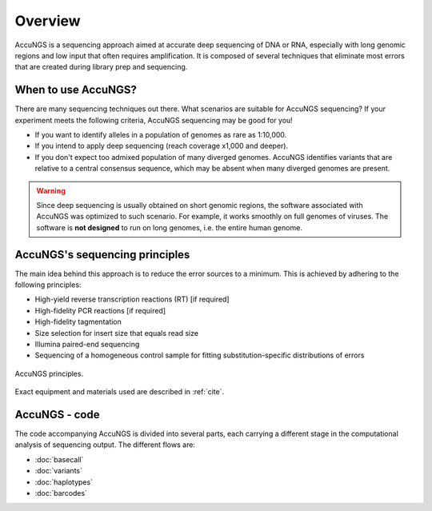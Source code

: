 Overview
========

AccuNGS is a sequencing approach aimed at accurate deep sequencing of DNA or RNA,
especially with long genomic regions and low input that often requires amplification. 
It is composed of several techniques that eliminate most errors that are 
created during library prep and sequencing. 

When to use AccuNGS?
^^^^^^^^^^^^^^^^^^^^
There are many sequencing techniques out there. What scenarios are suitable
for AccuNGS sequencing? If your experiment meets the following criteria,
AccuNGS sequencing may be good for you!

* If you want to identify alleles in a population of genomes as rare as 1:10,000.

* If you intend to apply deep sequencing (reach coverage x1,000 and deeper).

* If you don't expect too admixed population of many diverged genomes. 
  AccuNGS identifies variants that are relative to a central consensus sequence, 
  which may be absent when many diverged genomes are present.

.. warning:: 
    Since deep sequencing is usually obtained on short genomic regions, the software
    associated with AccuNGS was optimized to such scenario. For example, it works 
    smoothly on full genomes of viruses. The software is **not designed** to run on 
    long genomes, i.e. the entire human genome. 

AccuNGS's sequencing principles
^^^^^^^^^^^^^^^^^^^^^^^^^^^^^^^ 
The main idea behind this approach is to reduce the error sources to a minimum. 
This is achieved by adhering to the following principles:

* High-yield reverse transcription reactions (RT) [if required]
* High-fidelity PCR reactions [if required]
* High-fidelity tagmentation 
* Size selection for insert size that equals read size
* Illumina paired-end sequencing
* Sequencing of a homogeneous control sample for fitting substitution-specific distributions of errors

.. figure:: _static/Fig1.png
    :scale: 40%
    :align: center
    :alt: AccuNGS principles
    :figclass: align-center
	
    AccuNGS principles.

Exact equipment and materials used are described in :ref:`cite`. 

AccuNGS - code
^^^^^^^^^^^^^^
The code accompanying AccuNGS is divided into several parts, each carrying a different stage
in the computational analysis of sequencing output. The different flows are:

* :doc:`basecall`
* :doc:`variants`
* :doc:`haplotypes`
* :doc:`barcodes`


